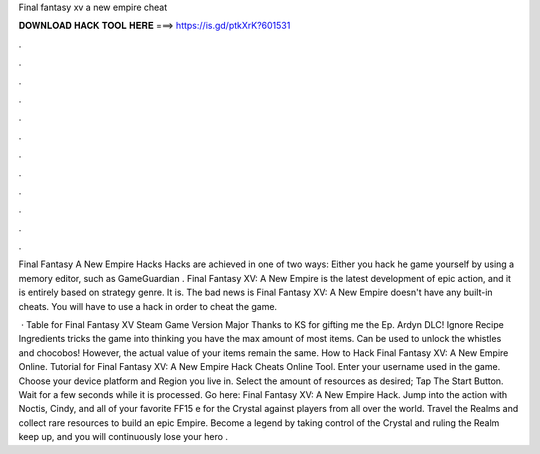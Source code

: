 Final fantasy xv a new empire cheat



𝐃𝐎𝐖𝐍𝐋𝐎𝐀𝐃 𝐇𝐀𝐂𝐊 𝐓𝐎𝐎𝐋 𝐇𝐄𝐑𝐄 ===> https://is.gd/ptkXrK?601531



.



.



.



.



.



.



.



.



.



.



.



.

Final Fantasy A New Empire Hacks Hacks are achieved in one of two ways: Either you hack he game yourself by using a memory editor, such as GameGuardian . Final Fantasy XV: A New Empire is the latest development of epic action, and it is entirely based on strategy genre. It is. The bad news is Final Fantasy XV: A New Empire doesn't have any built-in cheats. You will have to use a hack in order to cheat the game.

 · Table for Final Fantasy XV Steam Game Version Major Thanks to KS for gifting me the Ep. Ardyn DLC! Ignore Recipe Ingredients tricks the game into thinking you have the max amount of most items. Can be used to unlock the whistles and chocobos! However, the actual value of your items remain the same. How to Hack Final Fantasy XV: A New Empire Online. Tutorial for Final Fantasy XV: A New Empire Hack Cheats Online Tool. Enter your username used in the game. Choose your device platform and Region you live in. Select the amount of resources as desired; Tap The Start Button. Wait for a few seconds while it is processed. Go here: Final Fantasy XV: A New Empire Hack. Jump into the action with Noctis, Cindy, and all of your favorite FF15 e for the Crystal against players from all over the world. Travel the Realms and collect rare resources to build an epic Empire. Become a legend by taking control of the Crystal and ruling the Realm keep up, and you will continuously lose your hero .
